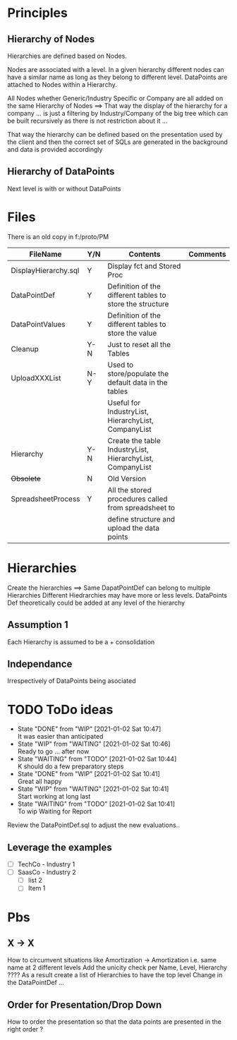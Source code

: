 # -------------------------------------------------------------------------
#                  Author    : JPD
#                  Time-stamp: "2021-02-15 15:05:04 jpdur"
# -------------------------------------------------------------------------
# #+TODO: TODO WAITING WIP | DONE

* Principles
** Hierarchy of Nodes
Hierarchies are defined based on Nodes.

Nodes are associated with a level. In a given hierarchy different nodes can
have a similar name as long as they belong to different level. DataPoints
are attached to Nodes within a Hierarchy.

All Nodes whether Generic/Industry Specific or Company are all added
on the same Hierarchy of Nodes ==> That way the display of the
hierarchy for a company ... is just a filtering by Industry/Company of
the big tree which can be built recursively as there is not
restriction about it ...

That way the hierarchy can be defined based on the presentation used
by the client and then the correct set of SQLs are generated in the
background and data is provided accordingly
** Hierarchy of DataPoints
Next level is with or without DataPoints


* Files
There is an old copy in f:/proto/PM

| FileName             | Y/N | Contents                                                  | Comments |
|----------------------+-----+-----------------------------------------------------------+----------|
| DisplayHierarchy.sql | Y   | Display fct and Stored Proc                               |          |
| DataPointDef         | Y   | Definition of the different tables to store the structure |          |
| DataPointValues      | Y   | Definition of the different tables to store the value     |          |
| Cleanup              | Y-N | Just to reset all the Tables                              |          |
| UploadXXXList        | N-Y | Used to store/populate the default data in the tables     |          |
|                      |     | Useful for IndustryList, HierarchyList, CompanyList       |          |
| Hierarchy            | Y-N | Create the table IndustryList, HierarchyList, CompanyList |          |
| +Obsolete+             | N   | Old Version                                               |          |
| SpreadsheetProcess   | Y   | All the stored procedures called from spreadsheet to      |          |
|                      |     | define structure and upload the data points               |          |


* Hierarchies
Create the hierarchies ==> Same DapatPointDef can belong to multiple Hierarchies
Different Hiedrarchies may have more or less levels.
DataPoints Def theoretically could be added at any level of the hierarchy
** Assumption 1
Each Hierarchy is assumed to be a + consolidation
** Independance
Irrespectively of DataPoints being asociated

* TODO ToDo ideas 
  DEADLINE: <2021-01-13 Wed>
  :LOGBOOK:
  CLOCK: [2021-01-02 Sat 10:46]--[2021-01-02 Sat 10:47] =>  0:01
  CLOCK: [2021-01-02 Sat 10:45]--[2021-01-02 Sat 10:46] =>  0:01
  CLOCK: [2021-01-02 Sat 10:45]--[2021-01-02 Sat 10:45] =>  0:00
  :END:
  - State "DONE"       from "WIP"        [2021-01-02 Sat 10:47] \\
    It was easier than anticipated
  - State "WIP"        from "WAITING"    [2021-01-02 Sat 10:46] \\
    Ready to go ... after now
  - State "WAITING"    from "TODO"       [2021-01-02 Sat 10:44] \\
    K should do a few preparatory steps
  - State "DONE"       from "WIP"        [2021-01-02 Sat 10:41] \\
    Great all happy
  - State "WIP"        from "WAITING"    [2021-01-02 Sat 10:41] \\
    Start working at long last
  - State "WAITING"    from "TODO"       [2021-01-02 Sat 10:41] \\
    To wip
    Waiting for Report
  Review the DataPointDef.sql to adjust the new evaluations..
** Leverage the examples
   - [ ] TechCo - Industry 1
   - [ ] SaasCo - Industry 2
     - [ ] list 2
     - [ ] Item 1

* Pbs
** X -> X
How to circumvent situations like
Amortization -> Amortization i.e. same name at 2 different levels
Add the unicity check per Name, Level, Hierarchy ????
As a result create a list of Hierarchies to have the top level
Change in the DataPointDef ...
** Order for Presentation/Drop Down
How to order the presentation so that the data points are presented in the right order ?

